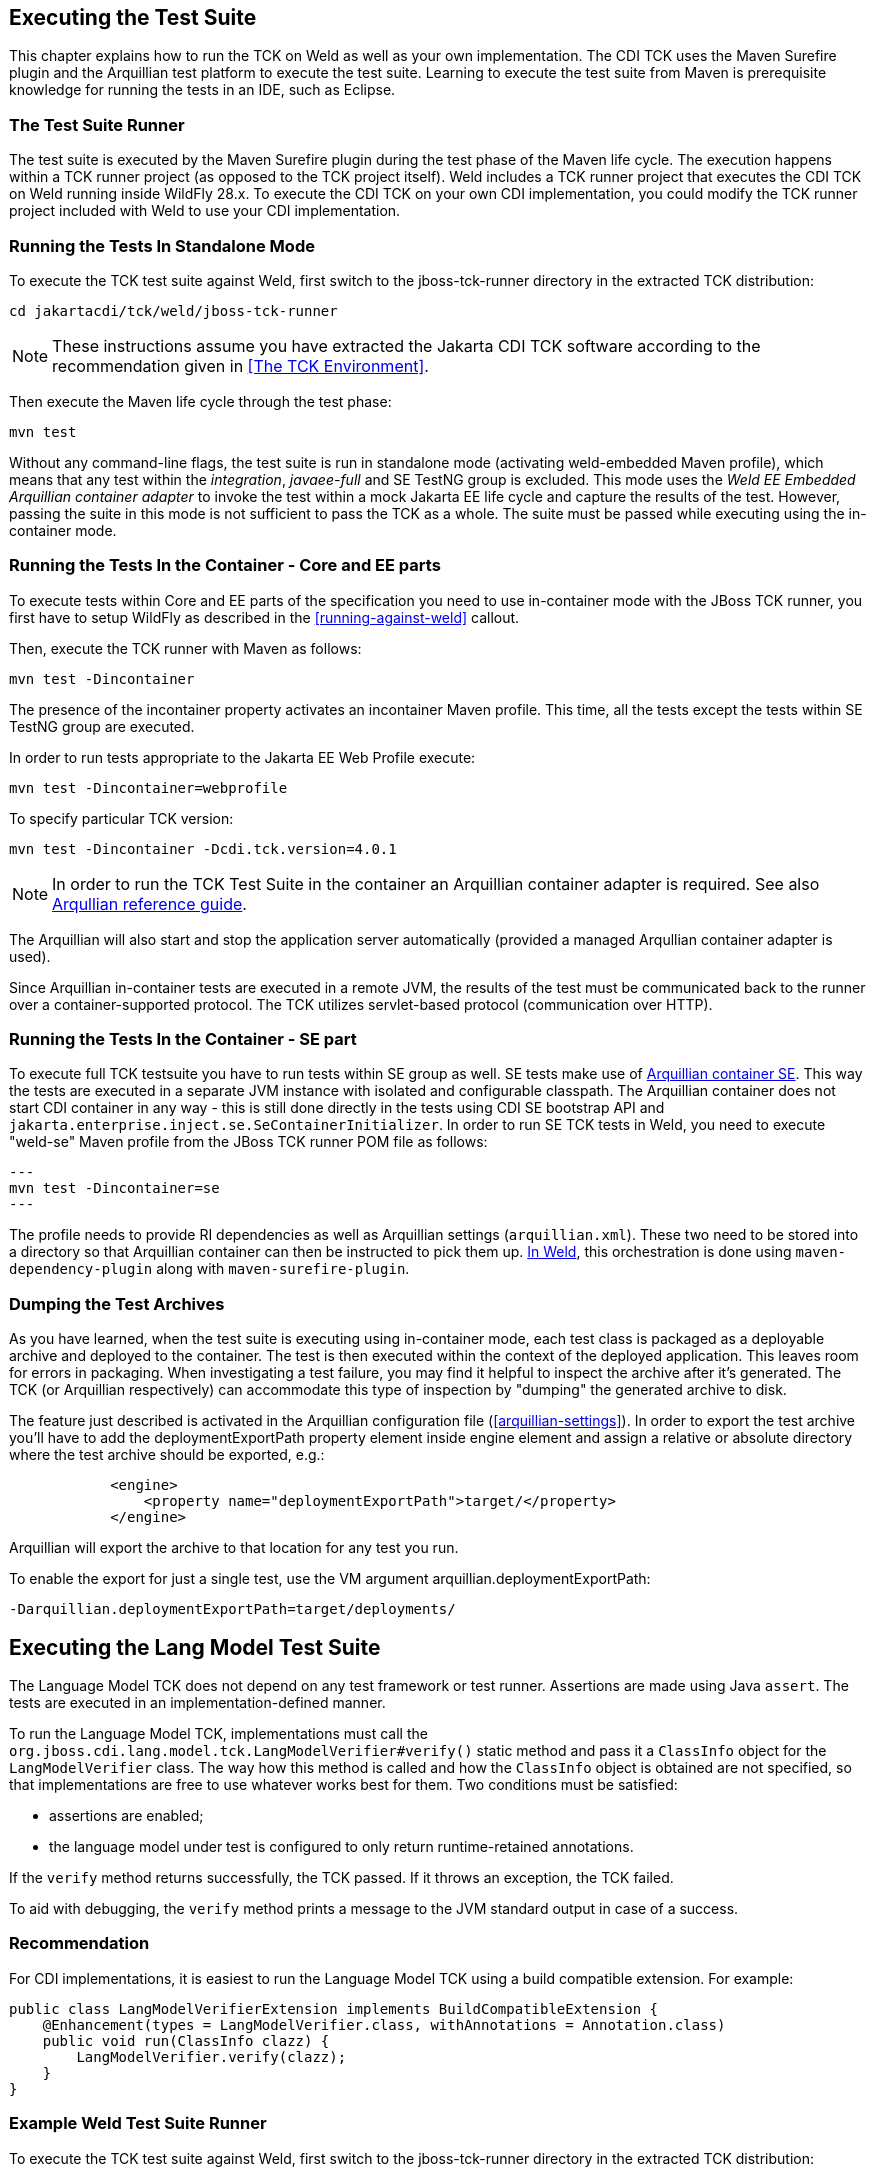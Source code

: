 [[executing]]

== Executing the Test Suite

This chapter explains how to run the TCK on Weld as well as your own implementation. The CDI TCK uses the Maven Surefire plugin and the Arquillian test platform to execute the test suite. Learning to execute the test suite from Maven is prerequisite knowledge for running the tests in an IDE, such as Eclipse. 



=== The Test Suite Runner

The test suite is executed by the Maven Surefire plugin during the test phase of the Maven life cycle. The execution happens within a TCK runner project (as opposed to the TCK project itself). Weld includes a TCK runner project that executes the CDI TCK on Weld running inside WildFly 28.x. To execute the CDI TCK on your own CDI implementation, you could modify the TCK runner project included with Weld to use your CDI implementation.



=== Running the Tests In Standalone Mode

To execute the TCK test suite against Weld, first switch to the jboss-tck-runner directory in the extracted TCK distribution: 

[source, console]
----
cd jakartacdi/tck/weld/jboss-tck-runner
----


[NOTE]
====
These instructions assume you have extracted the Jakarta CDI TCK software according to the recommendation given in <<The TCK Environment>>.

====


Then execute the Maven life cycle through the test phase: 

[source, console]
----
mvn test
----

Without any command-line flags, the test suite is run in standalone mode (activating weld-embedded Maven profile), which means that any test within the _integration_, _javaee-full_ and SE TestNG group is excluded. This mode uses the _Weld EE Embedded Arquillian container adapter_ to invoke the test within a mock Jakarta EE life cycle and capture the results of the test. However, passing the suite in this mode is not sufficient to pass the TCK as a whole. The suite must be passed while executing using the in-container mode.



=== Running the Tests In the Container - Core and EE parts

To execute tests within Core and EE parts of the specification you need to use in-container mode with the JBoss TCK runner, you first have to setup WildFly as described in the <<running-against-weld>> callout.

Then, execute the TCK runner with Maven as follows: 

[source, console]
----
mvn test -Dincontainer
----

The presence of the +incontainer+ property activates an incontainer Maven profile. This time, all the tests except the tests within SE TestNG group are executed. 

In order to run tests appropriate to the Jakarta EE Web Profile execute:

[source, console]
----
mvn test -Dincontainer=webprofile
----



To specify particular TCK version: 

[source, console]
----
mvn test -Dincontainer -Dcdi.tck.version=4.0.1
----


[NOTE]
====
In order to run the TCK Test Suite in the container an Arquillian container adapter is required. See also link:$$https://docs.jboss.org/author/display/ARQ/Containers$$[Arqullian reference guide].


====


The Arquillian will also start and stop the application server automatically (provided a managed Arqullian container adapter is used). 

Since Arquillian in-container tests are executed in a remote JVM, the results of the test must be communicated back to the runner over a container-supported protocol. The TCK utilizes servlet-based protocol (communication over HTTP). 


=== Running the Tests In the Container - SE part

To execute full TCK testsuite you have to run tests within SE group as well. 
SE tests make use of link:$$https://github.com/arquillian/arquillian-container-se$$[Arquillian container SE].
This way the tests are executed in a separate JVM instance with isolated and configurable classpath.
The Arquillian container does not start CDI container in any way - this is still done directly in the tests using CDI SE bootstrap API and `jakarta.enterprise.inject.se.SeContainerInitializer`.
In order to run SE TCK tests in Weld, you need to execute "weld-se" Maven profile from the JBoss TCK runner POM file as follows:

[source, console]
---
mvn test -Dincontainer=se
---

The profile needs to provide RI dependencies as well as Arquillian settings (`arquillian.xml`).
These two need to be stored into a directory so that Arquillian container can then be instructed to pick them up.
link:$$https://github.com/weld/core/blob/b530cf78275c618d9d866ee2d4a7fa81d59220e0/jboss-tck-runner/pom.xml#L561$$[In Weld], this orchestration is done using `maven-dependency-plugin` along with `maven-surefire-plugin`.


=== Dumping the Test Archives

As you have learned, when the test suite is executing using in-container mode, each test class is packaged as a deployable archive and deployed to the container. The test is then executed within the context of the deployed application. This leaves room for errors in packaging. When investigating a test failure, you may find it helpful to inspect the archive after it's generated. The TCK (or Arquillian respectively) can accommodate this type of inspection by "dumping" the generated archive to disk. 

The feature just described is activated in the Arquillian configuration file (<<arquillian-settings>>). In order to export the test archive you'll have to add the +deploymentExportPath+ property element inside +engine+ element and assign a relative or absolute directory where the test archive should be exported, e.g.: 

[source, xml]
----

            <engine>
                <property name="deploymentExportPath">target/</property>
            </engine>
         
----

Arquillian will export the archive to that location for any test you run. 

To enable the export for just a single test, use the VM argument +arquillian.deploymentExportPath+: 

[source, console]
----
-Darquillian.deploymentExportPath=target/deployments/
----

== Executing the Lang Model Test Suite
The Language Model TCK does not depend on any test framework or test runner.
Assertions are made using Java `assert`.
The tests are executed in an implementation-defined manner.

To run the Language Model TCK, implementations must call the `org.jboss.cdi.lang.model.tck.LangModelVerifier#verify()` static method and pass it a `ClassInfo` object for the `LangModelVerifier` class.
The way how this method is called and how the `ClassInfo` object is obtained are not specified, so that implementations are free to use whatever works best for them.
Two conditions must be satisfied:

- assertions are enabled;
- the language model under test is configured to only return runtime-retained annotations.

If the `verify` method returns successfully, the TCK passed.
If it throws an exception, the TCK failed.

To aid with debugging, the `verify` method prints a message to the JVM standard output in case of a success.

=== Recommendation

For CDI implementations, it is easiest to run the Language Model TCK using a build compatible extension.
For example:

[source,java]
----
public class LangModelVerifierExtension implements BuildCompatibleExtension {
    @Enhancement(types = LangModelVerifier.class, withAnnotations = Annotation.class)
    public void run(ClassInfo clazz) {
        LangModelVerifier.verify(clazz);
    }
}
----

=== Example Weld Test Suite Runner

To execute the TCK test suite against Weld, first switch to the jboss-tck-runner directory in the extracted TCK distribution:

[source, console]
----
cd jakartacdi/tck/weld/lang-model-tck
----


[NOTE]
====
These instructions assume you have extracted the Jakarta CDI TCK software according to the recommendation given in <<The TCK Environment>>.

====

Then, execute the TCK runner with Maven as follows:

[source, console]
----
mvn test
----

